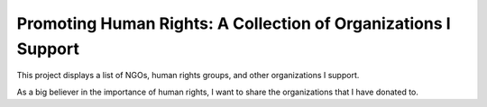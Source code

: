 Promoting Human Rights: A Collection of Organizations I Support
==================================================================

This project displays a list of NGOs, human rights groups, and other organizations I support.

As a big believer in the importance of human rights, I want to share the organizations that I
have donated to.

